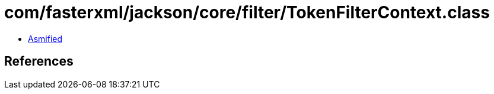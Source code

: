 = com/fasterxml/jackson/core/filter/TokenFilterContext.class

 - link:TokenFilterContext-asmified.java[Asmified]

== References

